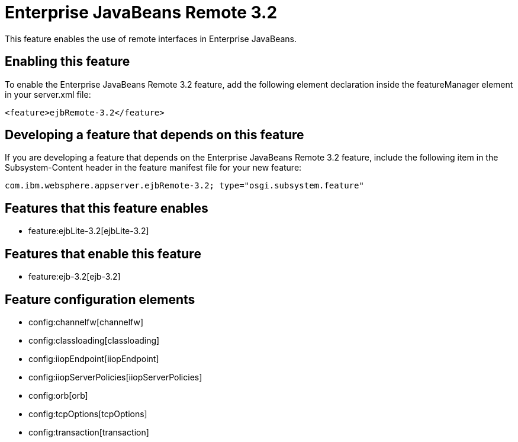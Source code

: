 = Enterprise JavaBeans Remote 3.2
:nofooter:
This feature enables the use of remote interfaces in Enterprise JavaBeans.

== Enabling this feature
To enable the Enterprise JavaBeans Remote 3.2 feature, add the following element declaration inside the featureManager element in your server.xml file:


----
<feature>ejbRemote-3.2</feature>
----

== Developing a feature that depends on this feature
If you are developing a feature that depends on the Enterprise JavaBeans Remote 3.2 feature, include the following item in the Subsystem-Content header in the feature manifest file for your new feature:


[source,]
----
com.ibm.websphere.appserver.ejbRemote-3.2; type="osgi.subsystem.feature"
----

== Features that this feature enables
* feature:ejbLite-3.2[ejbLite-3.2]

== Features that enable this feature
* feature:ejb-3.2[ejb-3.2]

== Feature configuration elements
* config:channelfw[channelfw]
* config:classloading[classloading]
* config:iiopEndpoint[iiopEndpoint]
* config:iiopServerPolicies[iiopServerPolicies]
* config:orb[orb]
* config:tcpOptions[tcpOptions]
* config:transaction[transaction]
